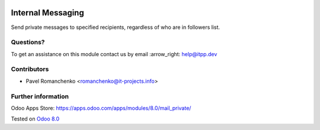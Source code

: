 .. image:: https://itpp.dev/images/infinity-readme.png
   :alt: Tested and maintained by IT Projects Labs
   :target: https://itpp.dev

====================
 Internal Messaging
====================

Send private messages to specified recipients, regardless of who are in followers list.

Questions?
==========

To get an assistance on this module contact us by email :arrow_right: help@itpp.dev

Contributors
============
* Pavel Romanchenko <romanchenko@it-projects.info>

Further information
===================

Odoo Apps Store: https://apps.odoo.com/apps/modules/8.0/mail_private/


Tested on `Odoo 8.0 <https://github.com/odoo/odoo/commit/0af32f3f84bae07b11abb8538d02e35c7369a348>`_
